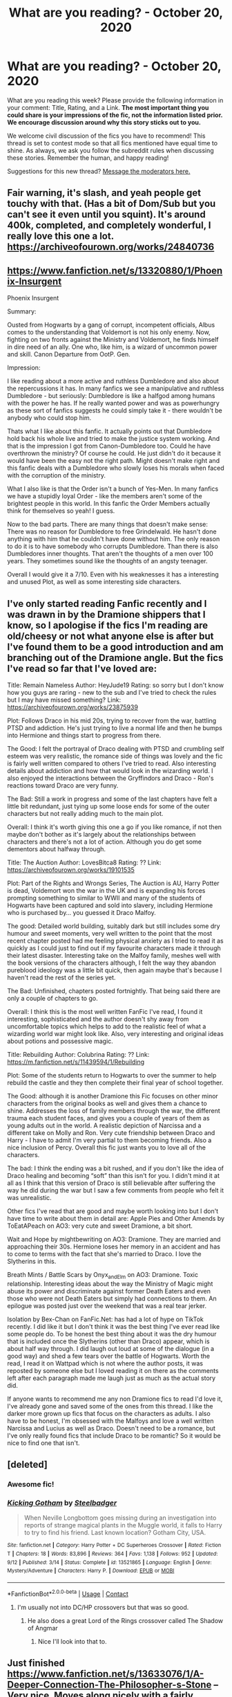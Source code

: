 #+TITLE: What are you reading? - October 20, 2020

* What are you reading? - October 20, 2020
:PROPERTIES:
:Author: AutoModerator
:Score: 36
:DateUnix: 1603195499.0
:DateShort: 2020-Oct-20
:FlairText: Weekly Discussion
:END:
What are you reading this week? Please provide the following information in your comment: Title, Rating, and a Link. *The most important thing you could share is your impressions of the fic, not the information listed prior. We encourage discussion around why this story sticks out to you.*

We welcome civil discussion of the fics you have to recommend! This thread is set to contest mode so that all fics mentioned have equal time to shine. As always, we ask you follow the subreddit rules when discussing these stories. Remember the human, and happy reading!

Suggestions for this new thread? [[https://www.reddit.com/message/compose?to=%2Fr%2FHPfanfiction&subject=Weekly+Thread][Message the moderators here.]]


** Fair warning, it's slash, and yeah people get touchy with that. (Has a bit of Dom/Sub but you can't see it even until you squint). It's around 400k, completed, and completely wonderful, I really love this one a lot. [[https://archiveofourown.org/works/24840736]]
:PROPERTIES:
:Author: FlabberghastedBanana
:Score: 1
:DateUnix: 1603234938.0
:DateShort: 2020-Oct-21
:END:


** [[https://www.fanfiction.net/s/13320880/1/Phoenix-Insurgent]]

Phoenix Insurgent

Summary:

Ousted from Hogwarts by a gang of corrupt, incompetent officials, Albus comes to the understanding that Voldemort is not his only enemy. Now, fighting on two fronts against the Ministry and Voldemort, he finds himself in dire need of an ally. One who, like him, is a wizard of uncommon power and skill. Canon Departure from OotP. Gen.

Impression:

I like reading about a more active and ruthless Dumbledore and also about the repercussions it has. In many fanfics we see a manipulative and ruthless Dumbledore - but seriously: Dumbledore is like a halfgod among humans with the power he has. If he really wanted power and was as powerhungry as these sort of fanfics suggests he could simply take it - there wouldn't be anybody who could stop him.

Thats what I like about this fanfic. It actually points out that Dumbledore hold back his whole live and tried to make the justice system working. And that is the impression I got from Canon-Dumbledore too. Could he have overthrown the ministry? Of course he could. He just didn't do it because it would have been the easy not the right path. Might doesn't make right and this fanfic deals with a Dumbledore who slowly loses his morals when faced with the corruption of the ministry.

What I also like is that the Order isn't a bunch of Yes-Men. In many fanfics we have a stupidly loyal Order - like the members aren't some of the brightest people in this world. In this fanfic the Order Members actually think for themselves so yeah! I guess.

Now to the bad parts. There are many things that doesn't make sense: There was no reason for Dumbledore to free Grindelwald. He hasn't done anything with him that he couldn't have done without him. The only reason to do it is to have somebody who corrupts Dumbledore. Than there is also Dumbledores inner thoughts. That aren't the thoughts of a men over 100 years. They sometimes sound like the thoughts of an angsty teenager.

Overall I would give it a 7/10. Even with his weaknesses it has a interesting and unused Plot, as well as some interesting side characters.
:PROPERTIES:
:Author: Serena_Sers
:Score: 1
:DateUnix: 1603552099.0
:DateShort: 2020-Oct-24
:END:


** I've only started reading Fanfic recently and I was drawn in by the Dramione shippers that I know, so I apologise if the fics I'm reading are old/cheesy or not what anyone else is after but I've found them to be a good introduction and am branching out of the Dramione angle. But the fics I've read so far that I've loved are:

Title: Remain Nameless Author: HeyJude19 Rating: so sorry but I don't know how you guys are raring - new to the sub and I've tried to check the rules but I may have missed something? Link: [[https://archiveofourown.org/works/23875939]]

Plot: Follows Draco in his mid 20s, trying to recover from the war, battling PTSD and addiction. He's just trying to live a normal life and then he bumps into Hermione and things start to progress from there.

The Good: I felt the portrayal of Draco dealing with PTSD and crumbling self esteem was very realistic, the romance side of things was lovely and the fic is fairly well written compared to others I've tried to read. Also interesting details about addiction and how that would look in the wizarding world. I also enjoyed the interactions between the Gryffindors and Draco - Ron's reactions toward Draco are very funny.

The Bad: Still a work in progress and some of the last chapters have felt a little bit redundant, just tying up some loose ends for some of the outer characters but not really adding much to the main plot.

Overall: I think it's worth giving this one a go if you like romance, if not then maybe don't bother as it's largely about the relationships between characters and there's not a lot of action. Although you do get some dementors about halfway through.

Title: The Auction Author: LovesBitca8 Rating: ?? Link: [[https://archiveofourown.org/works/19101535]]

Plot: Part of the Rights and Wrongs Series, The Auction is AU, Harry Potter is dead, Voldemort won the war in the UK and is expanding his forces prompting something to similar to WWII and many of the students of Hogwarts have been captured and sold into slavery, including Hermione who is purchased by... you guessed it Draco Malfoy.

The good: Detailed world building, suitably dark but still includes some dry humour and sweet moments, very well written to the point that the most recent chapter posted had me feeling physical anxiety as I tried to read it as quickly as I could just to find out if my favourite characters made it through their latest disaster. Interesting take on the Malfoy family, meshes well with the book versions of the characters although, I felt the way they abandon pureblood ideology was a little bit quick, then again maybe that's because I haven't read the rest of the series yet.

The Bad: Unfinished, chapters posted fortnightly. That being said there are only a couple of chapters to go.

Overall: I think this is the most well written FanFic I've read, I found it interesting, sophisticated and the author doesn't shy away from uncomfortable topics which helps to add to the realistic feel of what a wizarding world war might look like. Also, very interesting and original ideas about potions and possessive magic.

Title: Rebuilding Author: Colubrina Rating: ?? Link: [[https://m.fanfiction.net/s/11439594/1/Rebuilding]]

Plot: Some of the students return to Hogwarts to over the summer to help rebuild the castle and they then complete their final year of school together.

The Good: although it is another Dramione this Fic focuses on other minor characters from the original books as well and gives them a chance to shine. Addresses the loss of family members through the war, the different trauma each student faces, and gives you a couple of years of them as young adults out in the world. A realistic depiction of Narcissa and a different take on Molly and Ron. Very cute friendship between Draco and Harry - I have to admit I'm very partial to them becoming friends. Also a nice inclusion of Percy. Overall this fic just wants you to love all of the characters.

The bad: I think the ending was a bit rushed, and if you don't like the idea of Draco healing and becoming “soft” than this isn't for you. I didn't mind it at all as I think that this version of Draco is still believable after suffering the way he did during the war but I saw a few comments from people who felt it was unrealistic.

Other fics I've read that are good and maybe worth looking into but I don't have time to write about them in detail are: Apple Pies and Other Amends by ToEatAPeach on AO3: very cute and sweet Dramione, a bit short.

Wait and Hope by mightbewriting on AO3: Dramione. They are married and approaching their 30s. Hermione loses her memory in an accident and has to come to terms with the fact that she's married to Draco. I love the Slytherins in this.

Breath Mints / Battle Scars by Onyx_and_Elm on AO3: Dramione. Toxic relationship. Interesting ideas about the way the Ministry of Magic might abuse its power and discriminate against former Death Eaters and even those who were not Death Eaters but simply had connections to them. An epilogue was posted just over the weekend that was a real tear jerker.

Isolation by Bex-Chan on FanFic.Net: has had a lot of hype on TikTok recently. I did like it but I don't think it was the best thing I've ever read like some people do. To be honest the best thing about it was the dry humour that is included once the Slytherins (other than Draco) appear, which is about half way through. I did laugh out loud at some of the dialogue (in a good way) and shed a few tears over the battle of Hogwarts. Worth the read, I read it on Wattpad which is not where the author posts, it was reposted by someone else but I loved reading it on there as the comments left after each paragraph made me laugh just as much as the actual story did.

If anyone wants to recommend me any non Dramione fics to read I'd love it, I've already gone and saved some of the ones from this thread. I like the darker more grown up fics that focus on the characters as adults. I also have to be honest, I'm obsessed with the Malfoys and love a well written Narcissa and Lucius as well as Draco. Doesn't need to be a romance, but I've only really found fics that include Draco to be romantic? So it would be nice to find one that isn't.
:PROPERTIES:
:Author: Owenwilsonjr
:Score: 1
:DateUnix: 1603764959.0
:DateShort: 2020-Oct-27
:END:


** [deleted]
:PROPERTIES:
:Score: 1
:DateUnix: 1603211566.0
:DateShort: 2020-Oct-20
:END:

*** Awesome fic!
:PROPERTIES:
:Score: 1
:DateUnix: 1603217642.0
:DateShort: 2020-Oct-20
:END:


*** [[https://www.fanfiction.net/s/13521865/1/][*/Kicking Gotham/*]] by [[https://www.fanfiction.net/u/5291694/Steelbadger][/Steelbadger/]]

#+begin_quote
  When Neville Longbottom goes missing during an investigation into reports of strange magical plants in the Muggle world, it falls to Harry to try to find his friend. Last known location? Gotham City, USA.
#+end_quote

^{/Site/:} ^{fanfiction.net} ^{*|*} ^{/Category/:} ^{Harry} ^{Potter} ^{+} ^{DC} ^{Superheroes} ^{Crossover} ^{*|*} ^{/Rated/:} ^{Fiction} ^{T} ^{*|*} ^{/Chapters/:} ^{18} ^{*|*} ^{/Words/:} ^{83,896} ^{*|*} ^{/Reviews/:} ^{364} ^{*|*} ^{/Favs/:} ^{1,138} ^{*|*} ^{/Follows/:} ^{952} ^{*|*} ^{/Updated/:} ^{9/12} ^{*|*} ^{/Published/:} ^{3/14} ^{*|*} ^{/Status/:} ^{Complete} ^{*|*} ^{/id/:} ^{13521865} ^{*|*} ^{/Language/:} ^{English} ^{*|*} ^{/Genre/:} ^{Mystery/Adventure} ^{*|*} ^{/Characters/:} ^{Harry} ^{P.} ^{*|*} ^{/Download/:} ^{[[http://www.ff2ebook.com/old/ffn-bot/index.php?id=13521865&source=ff&filetype=epub][EPUB]]} ^{or} ^{[[http://www.ff2ebook.com/old/ffn-bot/index.php?id=13521865&source=ff&filetype=mobi][MOBI]]}

--------------

*FanfictionBot*^{2.0.0-beta} | [[https://github.com/FanfictionBot/reddit-ffn-bot/wiki/Usage][Usage]] | [[https://www.reddit.com/message/compose?to=tusing][Contact]]
:PROPERTIES:
:Author: FanfictionBot
:Score: 1
:DateUnix: 1603211585.0
:DateShort: 2020-Oct-20
:END:

**** I'm usually not into DC/HP crossovers but that was so good.
:PROPERTIES:
:Author: woman_who_dreams
:Score: 1
:DateUnix: 1603415009.0
:DateShort: 2020-Oct-23
:END:

***** He also does a great Lord of the Rings crossover called The Shadow of Angmar
:PROPERTIES:
:Author: Gible1
:Score: 1
:DateUnix: 1603784504.0
:DateShort: 2020-Oct-27
:END:

****** Nice I'll look into that to.
:PROPERTIES:
:Author: woman_who_dreams
:Score: 1
:DateUnix: 1603838630.0
:DateShort: 2020-Oct-28
:END:


** Just finished [[https://www.fanfiction.net/s/13633076/1/A-Deeper-Connection-The-Philosopher-s-Stone]] -- Very nice. Moves along nicely with a fairly detailed plot. I found that some of the long and detailed plot sections could be skimmed over without problems. Voldemort (not so evil and sometimes nice) merged w Harry (somewhat dark but in a smart way). Recommended. Really appreciate reading a more nuanced, believable, human, reasonable and fleshed out Voldemort character.
:PROPERTIES:
:Author: ch3nr3z1g
:Score: 1
:DateUnix: 1603350509.0
:DateShort: 2020-Oct-22
:END:


** *Title:* What's Her Name in Hufflepuff

*Author:* [[https://www.fanfiction.net/u/12472/ashez2ashes][ashez2ashes]]

*Rating:* T

*Link:* [[https://www.fanfiction.net/s/13041698/1/What-s-Her-Name-in-Hufflepuff]]

A self insert fic that captures the fun and wonder of going to Hogwarts and learning magic while avoiding most of the standard overused cliches.

It's genuinely well written, happy to deviate from cannon, snappy enough to not be boring while willing to take its time to describe a scene or establish mood.

A light hearted slice of life unburdened by edginess and angst is already incredibly rare, the fact that the author is also telling a proper story and a long one to boot makes this fic practically unique.

My one concern is that it won't get finished. The fic is at just shy of 200,000 words and is still currently in year 2. I'm really hoping this one goes all the way to the end of year 7 with the same tone and pacing as it has had so far but that's an awful lot of words to write.

That said, it's still being updated so... here's hoping.
:PROPERTIES:
:Author: wizzard-of-time
:Score: 1
:DateUnix: 1603283539.0
:DateShort: 2020-Oct-21
:END:

*** I haven't caught up with this in a while for the same reason you're nervous. That would be an insane number of words to write, but maybe it will wrap up earlier given how she's changed canon.

Also, while I was catching up this section made me laugh like a crazy person.

But if they do, I'll be ready to save Christmas!" Oliver shouted and put his hands up in fake triumph. The thought must have inspired him, because he cast the spell again and then to our astonishment a silvery hummingbird emerged from the end of his wand.

We stared in gobsmacked astonishment as the tiny silver hummingbird flitted about the room curiously.

"Did you..." I opened my mouth. Closed it. Cleared my throat, and then tried again. "Did you manage to cast a Patronus from only the thought that you could someday maybe be called upon to save Christmas?"
:PROPERTIES:
:Author: darlingnicky
:Score: 1
:DateUnix: 1603342513.0
:DateShort: 2020-Oct-22
:END:


** I'm currently reading Tsume Yuki's [[https://archiveofourown.org/works/5356241][Flecks of Rust]]

Its a female harry potter that travelled back in time in the 1st war. Its short but its gold for me. I also like the idead of a Female harry with red hair.

Also, the [[https://archiveofourown.org/works/10519878/chapters/25818258#workskin]["The only sound is the overflow"]] its Harry being reincarnated on his first year in Hogwarts but he chooses to be in Hufflepuff. I've read a lot of reincarnated Harry but I like this one because it has chapters about what's happening to Harry's former universe where he died.

**** [[https://archiveofourown.org/collections/Storycatchersmagicalpile/works/15087428][Harry Potter and the Greatest Show]] by [[https://archiveofourown.org/users/shadowscribe/pseuds/shadowscribe][shadowscribe]] The writing of this story is amazing!! Its also reincarnated, yes! There's also the [[https://archiveofourown.org/works/21291353][Harry Potter and the Peanut Gallery]] its other characters POV from the greatest show
     :PROPERTIES:
     :CUSTOM_ID: harry-potter-and-the-greatest-show-by-shadowscribe-the-writing-of-this-story-is-amazing-its-also-reincarnated-yes-theres-also-the-harry-potter-and-the-peanut-gallery-its-other-characters-pov-from-the-greatest-show
     :END:
[[https://archiveofourown.org/works/26362207][To Live Is The Rarest Thing]] by [[https://archiveofourown.org/users/Maeglin_Yedi/pseuds/Maeglin_Yedi][Maeglin_Yedi]] Tom and Harry gets reborn over and oer in different bodies and worlds and when they were reborn as Harry Potter and Voldemort again. Harry just doesn't give a single F anymore and just wanted him and Tom to be happy.

**** [[https://archiveofourown.org/works/9172570][Skinny Love]] by [[https://archiveofourown.org/users/ZeroGravityInq/pseuds/ZeroGravityInq][ZeroGravityInq]] Tom riddle and Harry Potter adopting there kid self in this world and its funny and there's no chacracter bashing (for now i think) and domestic
     :PROPERTIES:
     :CUSTOM_ID: skinny-love-by-zerogravityinq-tom-riddle-and-harry-potter-adopting-there-kid-self-in-this-world-and-its-funny-and-theres-no-chacracter-bashing-for-now-i-think-and-domestic
     :END:
[[https://archiveofourown.org/works/25977526][Past Misdeeds]] by [[https://archiveofourown.org/users/LuminousII/pseuds/LuminousII][LuminousII]] this one has an odd harry and the chapter about neville made me cry (I've read that chapter a lot of times)

[[https://archiveofourown.org/works/15675621][Lily and the Art of Being Sisyphus]] by [[https://archiveofourown.org/users/The_Carnivorous_Muffin/pseuds/The_Carnivorous_Muffin][The_Carnivorous_Muffin]] She kills herself just to visit Death and then she gets revive. She's not depress or anything per se... She just wants to talk to death because she thinkgs he's good company and she started seeing Death as an uncle. That's all i can tell you right now since this fic is kinda an adventure.

I think Im sick in the head idk but I'm actually looking for a fic like this where she can't die and kills herself for fun or just to talk to death or her parents. Let me know if you have one.
:PROPERTIES:
:Author: Luna00_
:Score: 1
:DateUnix: 1603511362.0
:DateShort: 2020-Oct-24
:END:


** *Title: Pawns and Lords*

*Author:* [[https://www.fanfiction.net/u/13638755/sirsavagethe21st][*https://www.fanfiction.net/u/13638755/sirsavagethe21st*]]

*Rating: T*

*Story Link:*[[https://www.fanfiction.net/s/13709645/1/Pawns-and-Lords][*https://www.fanfiction.net/s/13709645/1/Pawns-and-Lords*]]

My Impressions: At first I was hesitant because it was a raised by Tom Riddle thing, but it was actually not what I expected at all. Harry get's apprenticed by Grindelwald at a young age and has the whole Slytherin! Harry thing going. The main plot seems to be that, Harry is working with Grindelwald at the moment, but is trying to figure out which side to join. Harry is not as OP as most of the raised by a dark lord Harry fic, which is something I liked. It also doesn't bash Dumbledore or any other character in particular. It also doesn't have the grammar issues that most fics have now a days, and is relatively well written. It has a HP/DG pairing listed, but it's stated in an AN that there won't be actual romancey stuff until later. At first, the chapters were kinda short, but as the story went on I would estimate about 6k a chapter.

Only downside is that its a WIP. However the author updates like twice a week. I haven't seen the fic recommended that much so I'm just throwing it out there for people!
:PROPERTIES:
:Author: TrainWreck223s
:Score: 1
:DateUnix: 1603325089.0
:DateShort: 2020-Oct-22
:END:


** *Title*: New Blood\\
*Author*: [[https://www.fanfiction.net/u/494464/artemisgirl][artemisgirl]]\\
*Rating*: T\\
*Link*: [[https://www.fanfiction.net/s/13051824/1/New-Blood]]

*Summary*\\
Hermione discovers she is destined to found a new Noble House. She's told about magic almost a full year before entering Hogwarts, and uses the time to good advantage.

*The Good*\\
I've really enjoyed reading this. The setup made me suspect it would quickly descend into an overpowered character easily knocking problems out of her path on the way to brilliance, but it didn't. Things develop pretty sensibly, with characters displaying individuality, sub-plots being focused and interesting, and the underlying theme always to the fore. The writing is high-quality although a few Americanisms and typos do distract occasionally.

A story of this length typically has a few points where the author loses inspiration leading to a drop in quality, but I didn't notice that happening at all. Instead, I'm left eagerly awaiting more updates.

It's got pretty much everything. There's romance, although that's not very prominent so far because of the protagonists' ages; action, adventure, drama, and even the odd bit of humour - the latest chapter was particularly funny.

*The Bad*\\
I... can't really think of anything that stands out as being particularly bad. It's true that the characters are a bit advanced for 11-year-olds but that's pretty typical with fanfiction, and I'm past caring.

*Other*\\
You might be looking at the link and thinking "213 chapters?????". I know I did. The story is written pretty much scene-by-scene, which means the chapters are relatively short, although not excessively so. I rather liked that way of doing things as it kept things together and meant I didn't have to set aside a big chunk of time to get to a sensible stopping point.

*Verdict*\\
It's difficult to give a final judgment because the story is still a WIP, but what's there is excellent. I'll give it a 9/10.
:PROPERTIES:
:Author: rpeh
:Score: 1
:DateUnix: 1603281438.0
:DateShort: 2020-Oct-21
:END:

*** I'm having difficulty getting into this. It's well written but I find it a little obnoxious when every interaction I've read is her setting records and being competent in an idealized perfect way. Specifically what bothered me the most was the presumption that Goblins don't know what loans are. Banks are built around loans, not around storing money. More annoying than the fact that goblins somehow don't know about loans is that they find out in a conversation with a ten year old rather than the multitude of other witches and wizards. I guess Gringotts doesn't converse with the muggle world at all? The story basically makes them a glorified storage unit company.

I suppose that's not too innacurate, but they wouldn't get a revaluation like that from a ten year old.
:PROPERTIES:
:Author: OnAScaleOfDebauchery
:Score: 1
:DateUnix: 1603683969.0
:DateShort: 2020-Oct-26
:END:

**** at least her hyper competency in transfiguration comes from her having worked ahead rather than being a complete savant like she's portraying herself as
:PROPERTIES:
:Author: OnAScaleOfDebauchery
:Score: 1
:DateUnix: 1603684242.0
:DateShort: 2020-Oct-26
:END:

***** I think the story teters on the edge of being an Overpowered!Hermione but manages to stay on the right side of the line. The extra year she has is the first saving grace - being able to concentrate her study and go at her own place without waiting for slower classmates or having to do the busywork they give out for homework means she's better than a second year when starting her first.

Artemisgirl also manages to bring Hermione back down to earth, at least so far. The beating she took at the hands of the seven upper years is a case in point.

The banking thing... Yeah, I kind of agree. Also, once given the idea, surely the goblins would start loaning out *all* the gold (without necessarily telling its owners) for even bigger profits? But I can look past that.
:PROPERTIES:
:Author: rpeh
:Score: 1
:DateUnix: 1603696439.0
:DateShort: 2020-Oct-26
:END:


*** I love this story. I fell behind on reading, so I need to get back into it, but it's really great
:PROPERTIES:
:Author: karigan_g
:Score: 1
:DateUnix: 1603300157.0
:DateShort: 2020-Oct-21
:END:


*** I'm also reading this one lol... It's pretty good.
:PROPERTIES:
:Author: 100beep
:Score: 1
:DateUnix: 1603550439.0
:DateShort: 2020-Oct-24
:END:


*** Thanks for this recommendation--plowed through all 215 chapters in less than a week.
:PROPERTIES:
:Author: ProfTilos
:Score: 1
:DateUnix: 1603680070.0
:DateShort: 2020-Oct-26
:END:


** [[https://archiveofourown.org/works/7944847/chapters/18163144][Six Pomegranate Seeds]] is one of the better fanfictions I've run through. It's a little HP&TBWL in that it's sort of an extended training montage, but the author manages to liven things up with Hermione's slow descent into something that looks a little like adulthood if you squint and her issues with identity. It's still very much a background issue, though, and I like the reason the story came up with for "Why you shouldn't speed run the plot" to her, even if it's a little looser toward the end when she realises she's made changes without meaning to. The story manages to blend the assorted elements - montage, guilt, identity problems, preparations for the future and the life of a pureblood girl from a good family during Voldemort's return - in a way that's really quite compelling. It hits a lot of little buttons for me: the prose is unique and a little bit left of centre, it's a canon rehash from a new viewpoint while still managing to come across as new and fresh. It's very absorbing and I wish there was more.

It also makes me want to strangle Ron Weasley the few times he pops up, and Potter himself in the short sequel, but that's most fanfictions where Potter isn't the main character and Weasley isn't given a personality transplant by the author. If you like it, try A Disarranged Marriage from the author and its sequel - I didn't think you'd ever find a way to make Marcus Flint into a believable romance, but here we are.

[[https://archiveofourown.org/works/21584935][Strangler Fig's ever upwards]] has just entered Harry's first year. I'll be honest, I've set it aside - I really enjoyed the first few, but I think it works best if you put it aside once you finish Amid-the-Ever-Rushing-Future. I enjoyed the way he's handled things, and it's very definitely an AU, but I tend to put things down once they become slash or tumblrfics, and it's honestly showing signs of the former when Harry's older and it's definitely turned into the latter. If you can tolerate that sort of thing, give it a whirl.

[[https://www.fanfiction.net/s/13507192/1/Harry-Potter-and-the-Ashes-of-Chaos][the Ashes of Chaos series]] continues to have piles of child politicians. It honestly strikes me as part of an iterative beta, if you assume the Prince of Slytherin and the Secrets of Vipers series were the previous iterations. They're incredibly similar. I don't mind it, but any trouble suspending your disbelief about a pack of 11-12 year olds might put you off it. Nobody wants to read about kids that actual age, but still. It's actually managed to keep the foreshadowing of a lot of recently revealed plot traits to be only seen in hindsight, which is impressive. It's competently written - just nothing new. If you like that sort of thing, [[https://archiveofourown.org/works/13893606/chapters/31970736][try Soul's Touch]], though there's a bit of Dumbledore bashing in there and more child politics. Manages to be a little more 'normal', however, than Ashes of Chaos or Malachite Path or similar.

Harry Potter and the Tracks of Time continues to impress. Just putting that out there. A 'realistic' time travel Harry, one who tries to keep things somewhat in place to avoid invalidating his knowledge while speed running everything else. Maybe give it a shot. Up to third year.
:PROPERTIES:
:Author: IndustrialRefrigerat
:Score: 1
:DateUnix: 1603586173.0
:DateShort: 2020-Oct-25
:END:


** I'm rereading the linkffn(Pureblood Pretense) series in order to populate the TVTropes page. It's also a really well done story, completely reinventing canon.

Pro: Canon magic system greatly expanded and explained, especially potions; excellent pranks, both from the Weasleys and others; higher stakes/danger than canon; heroes and villains are complex characters.

Con: Harry is arguably overpowered (YMMV); incomplete (last updated in May); some readers find it implausible that they get away with the ruse for so long.
:PROPERTIES:
:Author: thrawnca
:Score: 1
:DateUnix: 1603790201.0
:DateShort: 2020-Oct-27
:END:

*** [[https://www.fanfiction.net/s/7613196/1/][*/The Pureblood Pretense/*]] by [[https://www.fanfiction.net/u/3489773/murkybluematter][/murkybluematter/]]

#+begin_quote
  Harriett Potter dreams of going to Hogwarts, but in an AU where the school only accepts purebloods, the only way to reach her goal is to switch places with her pureblood cousin---the only problem? Her cousin is a boy. Alanna the Lioness take on HP.
#+end_quote

^{/Site/:} ^{fanfiction.net} ^{*|*} ^{/Category/:} ^{Harry} ^{Potter} ^{*|*} ^{/Rated/:} ^{Fiction} ^{T} ^{*|*} ^{/Chapters/:} ^{22} ^{*|*} ^{/Words/:} ^{229,389} ^{*|*} ^{/Reviews/:} ^{1,114} ^{*|*} ^{/Favs/:} ^{2,894} ^{*|*} ^{/Follows/:} ^{1,187} ^{*|*} ^{/Updated/:} ^{6/20/2012} ^{*|*} ^{/Published/:} ^{12/5/2011} ^{*|*} ^{/Status/:} ^{Complete} ^{*|*} ^{/id/:} ^{7613196} ^{*|*} ^{/Language/:} ^{English} ^{*|*} ^{/Genre/:} ^{Adventure/Friendship} ^{*|*} ^{/Characters/:} ^{Harry} ^{P.,} ^{Draco} ^{M.} ^{*|*} ^{/Download/:} ^{[[http://www.ff2ebook.com/old/ffn-bot/index.php?id=7613196&source=ff&filetype=epub][EPUB]]} ^{or} ^{[[http://www.ff2ebook.com/old/ffn-bot/index.php?id=7613196&source=ff&filetype=mobi][MOBI]]}

--------------

*FanfictionBot*^{2.0.0-beta} | [[https://github.com/FanfictionBot/reddit-ffn-bot/wiki/Usage][Usage]] | [[https://www.reddit.com/message/compose?to=tusing][Contact]]
:PROPERTIES:
:Author: FanfictionBot
:Score: 1
:DateUnix: 1603790228.0
:DateShort: 2020-Oct-27
:END:


** [deleted]
:PROPERTIES:
:Score: 1
:DateUnix: 1603255769.0
:DateShort: 2020-Oct-21
:END:

*** That was my first HP fanfic too. Glad you're enjoying it.
:PROPERTIES:
:Author: EloImFizzy
:Score: 1
:DateUnix: 1603303309.0
:DateShort: 2020-Oct-21
:END:


** Currently reading the Chronicles Of The Stars series by NileRiver94

Lemme see if I can work this...

linkffn(13247548; 13429565; 13518085; 13635172)
:PROPERTIES:
:Author: Oh_Hi_There_Spider
:Score: 1
:DateUnix: 1603494393.0
:DateShort: 2020-Oct-24
:END:

*** [[https://www.fanfiction.net/s/13247548/1/][*/Lionheart/*]] by [[https://www.fanfiction.net/u/3852155/NileRivers94][/NileRivers94/]]

#+begin_quote
  Leo Castor Black of Number 4, Privet Drive was happy to say that he was the furthest thing from normal, thank you very much. Most likely because that would make him like the Dursleys, whom he despised. Fortunately, he was more like his cousin, Harry. When a couple of letters appear and tell them they're wizards... well, the boy couldn't be more pleased. Rest of Summary in Prologue.
#+end_quote

^{/Site/:} ^{fanfiction.net} ^{*|*} ^{/Category/:} ^{Harry} ^{Potter} ^{*|*} ^{/Rated/:} ^{Fiction} ^{T} ^{*|*} ^{/Chapters/:} ^{17} ^{*|*} ^{/Words/:} ^{59,950} ^{*|*} ^{/Reviews/:} ^{32} ^{*|*} ^{/Favs/:} ^{161} ^{*|*} ^{/Follows/:} ^{165} ^{*|*} ^{/Updated/:} ^{11/1/2019} ^{*|*} ^{/Published/:} ^{3/29/2019} ^{*|*} ^{/Status/:} ^{Complete} ^{*|*} ^{/id/:} ^{13247548} ^{*|*} ^{/Language/:} ^{English} ^{*|*} ^{/Genre/:} ^{Family} ^{*|*} ^{/Characters/:} ^{Harry} ^{P.,} ^{Draco} ^{M.,} ^{OC} ^{*|*} ^{/Download/:} ^{[[http://www.ff2ebook.com/old/ffn-bot/index.php?id=13247548&source=ff&filetype=epub][EPUB]]} ^{or} ^{[[http://www.ff2ebook.com/old/ffn-bot/index.php?id=13247548&source=ff&filetype=mobi][MOBI]]}

--------------

[[https://www.fanfiction.net/s/13429565/1/][*/Snakeskin/*]] by [[https://www.fanfiction.net/u/3852155/NileRivers94][/NileRivers94/]]

#+begin_quote
  Leo Black is back at Hogwarts for another year, more prepared than ever to face the onslaught of challenges that would soon come his way. As he navigates through dangers more deadly than he has ever faced before, Leo must come to terms with everything he did at the end of his first year, a feat that may prove impossible, even for him. Sequel to 'Lionheart'. Rest of Summary in Ch 1.
#+end_quote

^{/Site/:} ^{fanfiction.net} ^{*|*} ^{/Category/:} ^{Harry} ^{Potter} ^{*|*} ^{/Rated/:} ^{Fiction} ^{T} ^{*|*} ^{/Chapters/:} ^{17} ^{*|*} ^{/Words/:} ^{66,842} ^{*|*} ^{/Reviews/:} ^{31} ^{*|*} ^{/Favs/:} ^{85} ^{*|*} ^{/Follows/:} ^{78} ^{*|*} ^{/Updated/:} ^{3/1} ^{*|*} ^{/Published/:} ^{11/10/2019} ^{*|*} ^{/Status/:} ^{Complete} ^{*|*} ^{/id/:} ^{13429565} ^{*|*} ^{/Language/:} ^{English} ^{*|*} ^{/Genre/:} ^{Family} ^{*|*} ^{/Characters/:} ^{Harry} ^{P.,} ^{Draco} ^{M.,} ^{OC} ^{*|*} ^{/Download/:} ^{[[http://www.ff2ebook.com/old/ffn-bot/index.php?id=13429565&source=ff&filetype=epub][EPUB]]} ^{or} ^{[[http://www.ff2ebook.com/old/ffn-bot/index.php?id=13429565&source=ff&filetype=mobi][MOBI]]}

--------------

[[https://www.fanfiction.net/s/13518085/1/][*/Wolfbite/*]] by [[https://www.fanfiction.net/u/3852155/NileRivers94][/NileRivers94/]]

#+begin_quote
  Leo's back for his third year at Hogwarts with a plethora of secrets and a new mission: find Peter Pettigrew. This task proves more difficult than Leo originally anticipated as dementors swarm the grounds, looking hard for Leo's uncle, the infamous Sirius Black. Sequel to 'Snakeskin'.
#+end_quote

^{/Site/:} ^{fanfiction.net} ^{*|*} ^{/Category/:} ^{Harry} ^{Potter} ^{*|*} ^{/Rated/:} ^{Fiction} ^{T} ^{*|*} ^{/Chapters/:} ^{15} ^{*|*} ^{/Words/:} ^{63,325} ^{*|*} ^{/Reviews/:} ^{31} ^{*|*} ^{/Favs/:} ^{69} ^{*|*} ^{/Follows/:} ^{74} ^{*|*} ^{/Updated/:} ^{6/28} ^{*|*} ^{/Published/:} ^{3/8} ^{*|*} ^{/Status/:} ^{Complete} ^{*|*} ^{/id/:} ^{13518085} ^{*|*} ^{/Language/:} ^{English} ^{*|*} ^{/Genre/:} ^{Adventure/Family} ^{*|*} ^{/Characters/:} ^{Harry} ^{P.,} ^{Sirius} ^{B.,} ^{Draco} ^{M.,} ^{OC} ^{*|*} ^{/Download/:} ^{[[http://www.ff2ebook.com/old/ffn-bot/index.php?id=13518085&source=ff&filetype=epub][EPUB]]} ^{or} ^{[[http://www.ff2ebook.com/old/ffn-bot/index.php?id=13518085&source=ff&filetype=mobi][MOBI]]}

--------------

[[https://www.fanfiction.net/s/13635172/1/][*/Badgersoul/*]] by [[https://www.fanfiction.net/u/3852155/NileRivers94][/NileRivers94/]]

#+begin_quote
  Leo returns to Hogwarts for his most dangerous year yet - and he couldn't be more excited. With fire-breathing dragons, a maze full of monsters, and a Tournament for glory, the year proves to be far more than he bargained for. Fourth in the Star Chronicles. Sequel to Wolfbite.
#+end_quote

^{/Site/:} ^{fanfiction.net} ^{*|*} ^{/Category/:} ^{Harry} ^{Potter} ^{*|*} ^{/Rated/:} ^{Fiction} ^{T} ^{*|*} ^{/Chapters/:} ^{14} ^{*|*} ^{/Words/:} ^{73,336} ^{*|*} ^{/Reviews/:} ^{31} ^{*|*} ^{/Favs/:} ^{45} ^{*|*} ^{/Follows/:} ^{72} ^{*|*} ^{/Updated/:} ^{10/4} ^{*|*} ^{/Published/:} ^{7/5} ^{*|*} ^{/id/:} ^{13635172} ^{*|*} ^{/Language/:} ^{English} ^{*|*} ^{/Genre/:} ^{Adventure/Family} ^{*|*} ^{/Characters/:} ^{Harry} ^{P.,} ^{Sirius} ^{B.,} ^{Draco} ^{M.,} ^{OC} ^{*|*} ^{/Download/:} ^{[[http://www.ff2ebook.com/old/ffn-bot/index.php?id=13635172&source=ff&filetype=epub][EPUB]]} ^{or} ^{[[http://www.ff2ebook.com/old/ffn-bot/index.php?id=13635172&source=ff&filetype=mobi][MOBI]]}

--------------

*FanfictionBot*^{2.0.0-beta} | [[https://github.com/FanfictionBot/reddit-ffn-bot/wiki/Usage][Usage]] | [[https://www.reddit.com/message/compose?to=tusing][Contact]]
:PROPERTIES:
:Author: FanfictionBot
:Score: 1
:DateUnix: 1603494420.0
:DateShort: 2020-Oct-24
:END:


** Title: Whom the Gods Would Destroy\\
Author: ianthewaiting\\
Rating: M\\
Link via FF: [[https://www.fanfiction.net/s/12703557/1/Whom-the-Gods-Would-Destroy][Whom the Gods Would Destroy]]\\
Link via AO3: [[https://archiveofourown.org/works/12881496/chapters/29425569][Whom the Gods Would Destroy]]

My impressions: I'm down to try any Charlie/Hermione romance story and there's an even bigger plus when the story actually has a plot (as opposed to Charlie and Hermione shagging each other senseless - which, in my opinion, is wildly out of character for Hermione to do in the first place). And while the story starts off incredibly slow (almost sluggish), I've never come across a post-apocalyptic Charlie/Hermione story before. Thus, it's new and refreshing in all the good ways a story can be new and refreshing.

The writing itself isn't bad though there are some mistakes scattered throughout it (but a majority of FanFiction has mistakes anyway) and the grammar is more than passable. The beginning and the middle are easy to read but when leading up to the final confrontation, the writing gets only a little muddled in that some parts are confusing (only a tad so). I think the author had a clear picture in her head of what exactly happened in the final confrontation but had difficulty phrasing it in a way that was completely coherent for the reader. However, with that being said, I understood the final confrontation at its core (it's not too confusing, just a little).

The biggest factor working in the story's favor is Charlie and Hermione. As I said above, they don't shag each other silly (even though there are scenes where they do shag), and what's more, they don't get together in the first couple of chapters. There's an actual buildup to their relationship, something that is rare with Charlie/Hermione romance stories (unfortunately). I like how Charlie was portrayed here and I like how Hermione was portrayed here. They had such good camaraderie that got me heavily involved in the progression of them being acquaintances to them being friends to them being lovers. I actually wanted to spend time with Charlie and Hermione in the story and the environment the author created that hemmed them in. And Charlie and Hermione's relationship is the story's strongest point. It's just something that one has to experience for him/herself.

*The only true negative I have against this story is only a personal preference of mine: Whenever I read Charlie/Hermione stories, most authors imagine Charlie with long hair. Was this even canon? I know Mrs Weasley cut Charlie's hair "brutally short" right before (or was it after?) the Triwizard Tournament, but that doesn't mean his hair was as long as Bill's (again, I could have missed the part in canon where JK Rowling did say that Charlie's hair was long). However, I always imagine that Charlie keeps his hair short (a couple of inches on the top, maybe less than that, while even shorter on the sides). A head canon of mine is that it's simply a hazard to have long hair while working with dragons.
:PROPERTIES:
:Author: emong757
:Score: 1
:DateUnix: 1603197369.0
:DateShort: 2020-Oct-20
:END:

*** I loved this story, agree about the slightly incoherent end scenes but the premise was fantastic.
:PROPERTIES:
:Author: zedwarlow
:Score: 1
:DateUnix: 1603232026.0
:DateShort: 2020-Oct-21
:END:


** Harry Potter and the Slytherin collection --> [[https://m.fanfiction.net/u/2711324/]] Its goes up to year 6 with a Harry that was sorted into Slytherin. It's rather well written and I really enjoyed it, some of the ideas are really interesting and I can recommend it for sure!
:PROPERTIES:
:Author: morloq031
:Score: 1
:DateUnix: 1603310337.0
:DateShort: 2020-Oct-21
:END:

